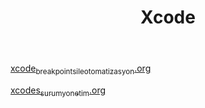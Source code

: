 #+TITLE: Xcode

[[file:../../news/xcode_breakpoints_ile_otomatizasyon.org][xcode_breakpoints_ile_otomatizasyon.org]]

[[file:../../news/xcodes_surum_yonetim.org][xcodes_surum_yonetim.org]]

